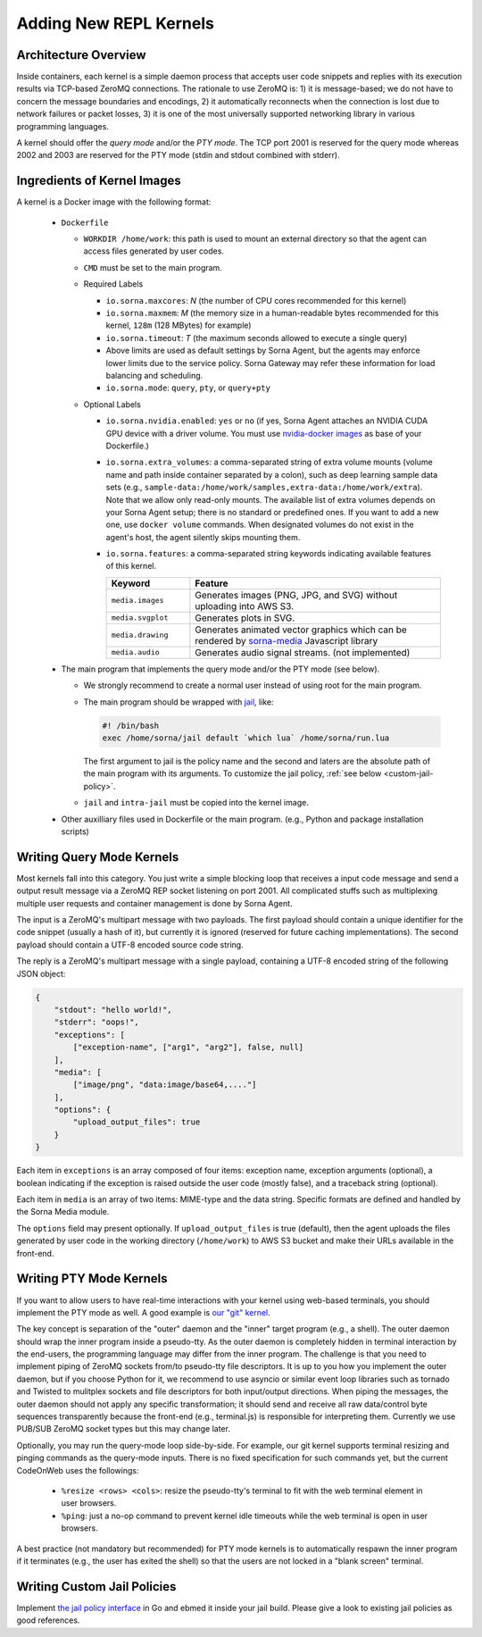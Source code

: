 Adding New REPL Kernels
=======================

Architecture Overview
---------------------

Inside containers, each kernel is a simple daemon process that accepts user code snippets and replies with its execution results via TCP-based ZeroMQ connections.
The rationale to use ZeroMQ is:
1) it is message-based; we do not have to concern the message boundaries and encodings,
2) it automatically reconnects when the connection is lost due to network failures or packet losses,
3) it is one of the most universally supported networking library in various programming languages.

A kernel should offer the *query mode* and/or the *PTY mode*.
The TCP port 2001 is reserved for the query mode whereas 2002 and 2003 are reserved for the PTY mode (stdin and stdout combined with stderr).

Ingredients of Kernel Images
-----------------------------

A kernel is a Docker image with the following format:

 * ``Dockerfile``

   * ``WORKDIR /home/work``: this path is used to mount an external directory so that the agent can access files generated by user codes.

   * ``CMD`` must be set to the main program.

   * Required Labels

     * ``io.sorna.maxcores``: *N* (the number of CPU cores recommended for this kernel)
     * ``io.sorna.maxmem``: *M* (the memory size in a human-readable bytes recommended for this kernel, ``128m`` (128 MBytes) for example)
     * ``io.sorna.timeout``: *T* (the maximum seconds allowed to execute a single query)
     * Above limits are used as default settings by Sorna Agent, but the agents may enforce lower limits due to the service policy.  Sorna Gateway may refer these information for load balancing and scheduling.
     * ``io.sorna.mode``: ``query``, ``pty``, or ``query+pty``

   * Optional Labels

     * ``io.sorna.nvidia.enabled``: ``yes`` or ``no`` (if yes, Sorna Agent attaches an NVIDIA CUDA GPU device with a driver volume. You must use `nvidia-docker images <https://github.com/NVIDIA/nvidia-docker>`_ as base of your Dockerfile.)
     * ``io.sorna.extra_volumes``: a comma-separated string of extra volume mounts (volume name and path inside container separated by a colon), such as deep learning sample data sets (e.g., ``sample-data:/home/work/samples,extra-data:/home/work/extra``).
       Note that we allow only read-only mounts.
       The available list of extra volumes depends on your Sorna Agent setup; there is no standard or predefined ones.
       If you want to add a new one, use ``docker volume`` commands.
       When designated volumes do not exist in the agent's host, the agent silently skips mounting them.
     * ``io.sorna.features``: a comma-separated string keywords indicating available features of this kernel.

       .. list-table::
          :widths: 25 75
          :header-rows: 1

          * - Keyword
            - Feature
          * - ``media.images``
            - Generates images (PNG, JPG, and SVG) without uploading into AWS S3.
          * - ``media.svgplot``
            - Generates plots in SVG.
          * - ``media.drawing``
            - Generates animated vector graphics which can be rendered by `sorna-media <https://github.com/lablup/sorna-media>`_ Javascript library
          * - ``media.audio``
            - Generates audio signal streams. (not implemented)

 * The main program that implements the query mode and/or the PTY mode (see below).

   * We strongly recommend to create a normal user instead of using root for the main program.
   * The main program should be wrapped with `jail <https://github.com/lablup/sorna-repl/tree/master/bin>`_, like:

     .. code-block:: sh

         #! /bin/bash
         exec /home/sorna/jail default `which lua` /home/sorna/run.lua

     The first argument to jail is the policy name and the second and laters are the absolute path of the main program with its arguments.
     To customize the jail policy, :ref:`see below <custom-jail-policy>`.

   * ``jail`` and ``intra-jail`` must be copied into the kernel image.

 * Other auxilliary files used in Dockerfile or the main program.
   (e.g., Python and package installation scripts)

Writing Query Mode Kernels
--------------------------

Most kernels fall into this category.
You just write a simple blocking loop that receives a input code message and send a output result message via a ZeroMQ REP socket listening on port 2001.
All complicated stuffs such as multiplexing multiple user requests and container management is done by Sorna Agent.

The input is a ZeroMQ's multipart message with two payloads.
The first payload should contain a unique identifier for the code snippet (usually a hash of it), but currently it is ignored (reserved for future caching implementations).
The second payload should contain a UTF-8 encoded source code string.

The reply is a ZeroMQ's multipart message with a single payload, containing a UTF-8 encoded string of the following JSON object:

.. code-block:: json

    {
        "stdout": "hello world!",
        "stderr": "oops!",
        "exceptions": [
            ["exception-name", ["arg1", "arg2"], false, null]
        ],
        "media": [
            ["image/png", "data:image/base64,...."]
        ],
        "options": {
            "upload_output_files": true
        }
    }

.. code-block: text


Each item in ``exceptions`` is an array composed of four items:
exception name,
exception arguments (optional),
a boolean indicating if the exception is raised outside the user code (mostly false),
and a traceback string (optional).

Each item in ``media`` is an array of two items: MIME-type and the data string.
Specific formats are defined and handled by the Sorna Media module.

The ``options`` field may present optionally.
If ``upload_output_files`` is true (default), then the agent uploads the files generated by user code in the working directory (``/home/work``) to AWS S3 bucket and make their URLs available in the front-end.


Writing PTY Mode Kernels
------------------------

If you want to allow users to have real-time interactions with your kernel using web-based terminals, you should implement the PTY mode as well.
A good example is `our "git" kernel <https://github.com/lablup/sorna-repl/blob/master/git/run.py>`_.

The key concept is separation of the "outer" daemon and the "inner" target program (e.g., a shell).
The outer daemon should wrap the inner program inside a pseudo-tty.
As the outer daemon is completely hidden in terminal interaction by the end-users, the programming language may differ from the inner program.
The challenge is that you need to implement piping of ZeroMQ sockets from/to pseudo-tty file descriptors.
It is up to you how you implement the outer daemon, but if you choose Python for it, we recommend to use asyncio or similar event loop libraries such as tornado and Twisted to mulitplex sockets and file descriptors for both input/output directions.
When piping the messages, the outer daemon should not apply any specific transformation; it should send and receive all raw data/control byte sequences transparently because the front-end (e.g., terminal.js) is responsible for interpreting them.
Currently we use PUB/SUB ZeroMQ socket types but this may change later.

Optionally, you may run the query-mode loop side-by-side.
For example, our git kernel supports terminal resizing and pinging commands as the query-mode inputs.
There is no fixed specification for such commands yet, but the current CodeOnWeb uses the followings:

 * ``%resize <rows> <cols>``: resize the pseudo-tty's terminal to fit with the web terminal element in user browsers.
 * ``%ping``: just a no-op command to prevent kernel idle timeouts while the web terminal is open in user browsers.

A best practice (not mandatory but recommended) for PTY mode kernels is to automatically respawn the inner program if it terminates (e.g., the user has exited the shell) so that the users are not locked in a "blank screen" terminal.


.. _custom-jail-policy:

Writing Custom Jail Policies
----------------------------

Implement `the jail policy interface <https://github.com/lablup/sorna-repl/blob/master/jail/policy/interfaces.go>`_ in Go and ebmed it inside your jail build.
Please give a look to existing jail policies as good references.

